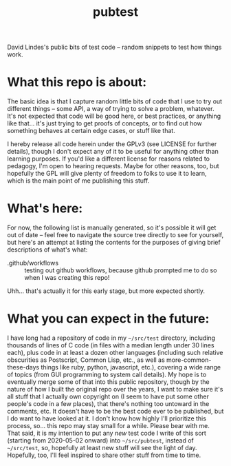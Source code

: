#+TITLE: pubtest

David Lindes's public bits of test code -- random snippets to test how
things work.

* What this repo is about:

  The basic idea is that I capture random little bits of code that I
  use to try out different things -- some API, a way of trying to
  solve a problem, whatever.  It's not expected that code will be good
  here, or best practices, or anything like that... it's just trying
  to get proofs of concepts, or to find out how something behaves at
  certain edge cases, or stuff like that.

  I hereby release all code herein under the GPLv3 (see LICENSE for
  further details), though I don't expect any of it to be useful for
  anything other than learning purposes.  If you'd like a different
  license for reasons related to pedagogy, I'm open to hearing
  requests.  Maybe for other reasons, too, but hopefully the GPL will
  give plenty of freedom to folks to use it to learn, which is the
  main point of me publishing this stuff.

* What's here:

  For now, the following list is manually generated, so it's possible
  it will get out of date -- feel free to navigate the source tree
  directly to see for yourself, but here's an attempt at listing the
  contents for the purposes of giving brief descriptions of what's
  what:

  - .github/workflows :: testing out github workflows, because github
       prompted me to do so when I was creating this repo!

  Uhh... that's actually it for this early stage, but more expected
  shortly.

* What you can expect in the future:

  I have long had a repository of code in my ~~/src/test~ directory,
  including thousands of lines of C code (in files with a median
  length under 30 lines each), plus code in at least a dozen other
  languages (including such relative obscurities as Postscript, Common
  Lisp, etc., as well as more-common-these-days things like ruby,
  python, javascript, etc.), covering a wide range of topics (from GUI
  programming to system call details).  My hope is to eventually merge
  some of that into this public repository, though by the nature of
  how I built the original repo over the years, I want to make sure
  it's all stuff that I actually own copyright on (I seem to have put
  some other people's code in a few places), that there's nothing too
  untoward in the comments, etc.  It doesn't have to be the best code
  ever to be published, but I do want to have looked at it.  I don't
  know how highly I'll prioritize this process, so... this repo may
  stay small for a while.  Please bear with me.  That said, it is my
  intention to put any /new/ test code I write of this sort (starting
  from 2020-05-02 onward) into ~~/src/pubtest~, instead of
  ~~/src/test~, so, hopefully at least new stuff will see the light of
  day.  Hopefully, too, I'll feel inspired to share other stuff from
  time to time.
